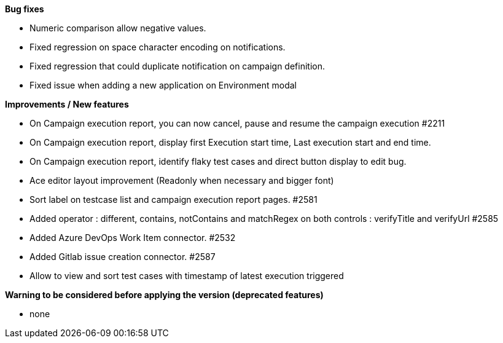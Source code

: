 *Bug fixes*
[square]
* Numeric comparison allow negative values.
* Fixed regression on space character encoding on notifications.
* Fixed regression that could duplicate notification on campaign definition.
* Fixed issue when adding a new application on Environment modal

*Improvements / New features*
[square]
* On Campaign execution report, you can now cancel, pause and resume the campaign execution #2211
* On Campaign execution report, display first Execution start time, Last execution start and end time.
* On Campaign execution report, identify flaky test cases and direct button display to edit bug.
* Ace editor layout improvement (Readonly when necessary and bigger font)
* Sort label on testcase list and campaign execution report pages. #2581
* Added operator : different, contains, notContains and matchRegex on both controls : verifyTitle and verifyUrl #2585
* Added Azure DevOps Work Item connector. #2532
* Added Gitlab issue creation connector. #2587
* Allow to view and sort test cases with timestamp of latest execution triggered

*Warning to be considered before applying the version (deprecated features)*
[square]
* none
